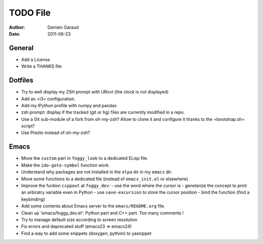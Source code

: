 
TODO File
=========

:author: Damien Garaud
:date: 2011-08-23

General
-------

* Add a License
* Write a THANKS file

Dotfiles
--------

* Try to well display my ZSH prompt with URxvt (the clock is not displayed)
* Add an =i3= configuration.
* Add my IPython profile with numpy and pandas
* zsh prompt: display if the tracked (git or hg) files are currently modified in
  a repo.
* Use a Git sub-module of a fork from oh-my-zsh? Allow to clone it and configure
  it thanks to the =bootstrap.sh= script?
* Use Prezto instead of oh-my-zsh?

Emacs
-----

* Move the ``custom`` part in ``foggy_look`` to a dedicated ELisp file.
* Make the ``ido-goto-symbol`` function work.
* Understand why packages are not installed in the ``elpa`` dir in my ``emacs`` dir.
* Move some functions to a dedicated file (instead of ``emacs_init.el`` or
  elsewhere)
* Improve the funtion ``ccppout`` at ``foggy_dev``:
  - use the word where the cursor is
  - genelarize the concept to print an arbiratry variable even in Python
  - use ``save-excursion`` to store the cursor position
  - bind the function (find a keybinding)
* Add some contents about Emacs server to the ``emacs/README.org`` file.
* Clean up 'emacs/foggy_dev.el': Python part and C++ part. Too many comments !
* Try to manage default size according to screen resolution
* Fix errors and deprecated stuff (emacs23 => emacs24)
* Find a way to add some snippets (doxygen, python) to yasnippet
